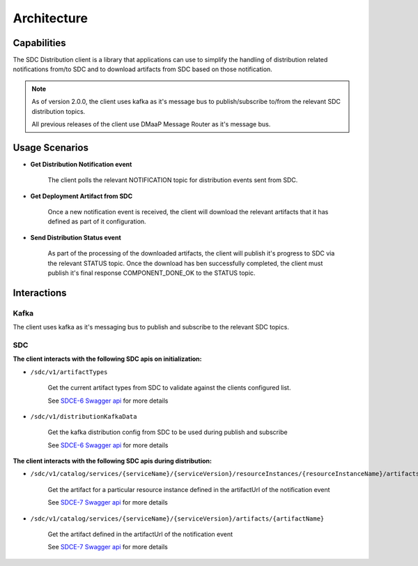 .. This work is licensed under a Creative Commons Attribution 4.0 International License.
.. http://creativecommons.org/licenses/by/4.0
.. Copyright (C) 2022 Nordix Foundation

Architecture
============

..
   * This section is used to describe a software component from a high level
     view of capability, common usage scenarios, and interactions with other
     components required in the usage scenarios.

   * The architecture section is typically: provided in a platform-component
     and sdk collections; and referenced from developer and user guides.

   * This note must be removed after content has been added.


Capabilities
------------

The SDC Distribution client is a library that applications can use to simplify the handling of
distribution related notifications from/to SDC and to download artifacts from SDC based on those notification.

.. note::

    As of version 2.0.0, the client uses kafka as it's message bus to publish/subscribe to/from the
    relevant SDC distribution topics.

    All previous releases of the client use DMaaP Message Router as it's message bus.

Usage Scenarios
---------------
- **Get Distribution Notification event**

    The client polls the relevant NOTIFICATION topic for distribution events sent from SDC.

- **Get Deployment Artifact from SDC**

    Once a new notification event is received, the client will download the relevant artifacts that it
    has defined as part of it configuration.

- **Send Distribution Status event**

    As part of the processing of the downloaded artifacts, the client will publish it's progress to SDC
    via the relevant STATUS topic.
    Once the download has ben successfully completed, the client must publish it's final response
    COMPONENT_DONE_OK to the STATUS topic.


Interactions
------------

Kafka
^^^^^
The client uses kafka as it's messaging bus to publish and subscribe to the relevant SDC topics.

.. _SDCE-6 Swagger api: https://docs.onap.org/projects/onap-sdc/en/latest/_downloads/4eca2a3848d70e58566570a5ef889efb/swagger-sdce-6.json
.. _SDCE-7 Swagger api: https://docs.onap.org/projects/onap-sdc/en/latest/_downloads/542e76906472dae2e00adfad5fc7d879/swagger-sdce-7.json

SDC
^^^
**The client interacts with the following SDC apis on initialization:**

- ``/sdc/v1/artifactTypes``

    Get the current artifact types from SDC to validate against the clients configured list.

    See `SDCE-6 Swagger api`_ for more details

- ``/sdc/v1/distributionKafkaData``

    Get the kafka distribution config from SDC to be used during publish and subscribe

    See `SDCE-6 Swagger api`_ for more details

.. image:: ../images/sdc_client_init.png




**The client interacts with the following SDC apis during distribution:**

- ``/sdc/v1/catalog/services/{serviceName}/{serviceVersion}/resourceInstances/{resourceInstanceName}/artifacts/{artifactName}``

    Get the artifact for a particular resource instance defined in the artifactUrl of the notification event

    See `SDCE-7 Swagger api`_ for more details

- ``/sdc/v1/catalog/services/{serviceName}/{serviceVersion}/artifacts/{artifactName}``

    Get the artifact defined in the artifactUrl of the notification event

    See `SDCE-7 Swagger api`_ for more details


.. image:: ../images/sdc_distrib_flow.png
